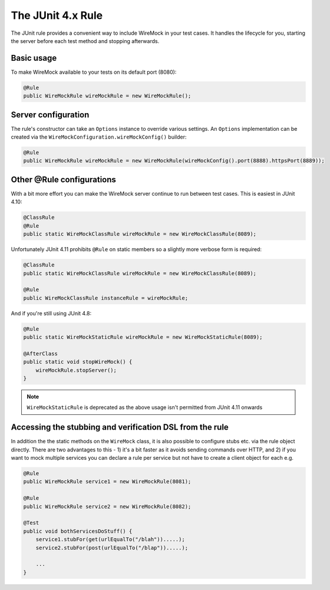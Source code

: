 .. _junit-rule:

******************
The JUnit 4.x Rule
******************

The JUnit rule provides a convenient way to include WireMock in your test cases. It handles the lifecycle for you, starting
the server before each test method and stopping afterwards.


Basic usage
===========

To make WireMock available to your tests on its default port (8080):

.. code-block:: java

    @Rule
    public WireMockRule wireMockRule = new WireMockRule();


Server configuration
====================

The rule's constructor can take an ``Options`` instance to override various settings. An ``Options`` implementation can
be created via the ``WireMockConfiguration.wireMockConfig()`` builder:

.. code-block:: java

    @Rule
    public WireMockRule wireMockRule = new WireMockRule(wireMockConfig().port(8888).httpsPort(8889));



Other @Rule configurations
==========================

With a bit more effort you can make the WireMock server continue to run between test cases.
This is easiest in JUnit 4.10:

.. code-block:: java

    @ClassRule
    @Rule
    public static WireMockClassRule wireMockRule = new WireMockClassRule(8089);


Unfortunately JUnit 4.11 prohibits ``@Rule`` on static members so a slightly more verbose form is required:

.. code-block:: java

    @ClassRule
    public static WireMockClassRule wireMockRule = new WireMockClassRule(8089);

    @Rule
    public WireMockClassRule instanceRule = wireMockRule;


And if you're still using JUnit 4.8:

.. code-block:: java

    @Rule
    public static WireMockStaticRule wireMockRule = new WireMockStaticRule(8089);

    @AfterClass
    public static void stopWireMock() {
        wireMockRule.stopServer();
    }

.. note::
    ``WireMockStaticRule`` is deprecated as the above usage isn't permitted from JUnit 4.11 onwards


.. _stubbing-and-verification-via-rule:

Accessing the stubbing and verification DSL from the rule
=========================================================

In addition the the static methods on the ``WireMock`` class, it is also possible to configure stubs etc. via the rule
object directly. There are two advantages to this - 1) it's a bit faster as it avoids sending commands over HTTP, and
2) if you want to mock multiple services you can declare a rule per service but not have to create a client object for each e.g.

.. code-block:: java

    @Rule
    public WireMockRule service1 = new WireMockRule(8081);

    @Rule
    public WireMockRule service2 = new WireMockRule(8082);

    @Test
    public void bothServicesDoStuff() {
        service1.stubFor(get(urlEqualTo("/blah")).....);
        service2.stubFor(post(urlEqualTo("/blap")).....);

        ...
    }

